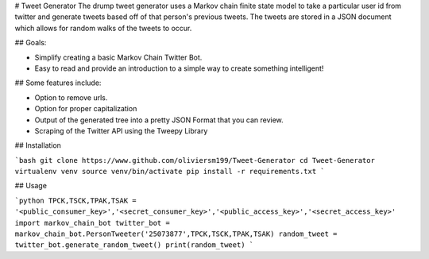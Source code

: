 
# Tweet Generator
The drump tweet generator uses a Markov chain finite state model to take a
particular user id from twitter and generate tweets based off of that person's
previous tweets. The tweets are stored in a JSON document which allows for random
walks of the tweets to occur.

## Goals:

- Simplify creating a basic Markov Chain Twitter Bot.
- Easy to read and provide an introduction to a simple way to create something intelligent!

## Some features include:

- Option to remove urls.
- Option for proper capitalization
- Output of the generated tree into a pretty JSON Format that you can review.
- Scraping of the Twitter API using the Tweepy Library



## Installation

```bash
git clone https://www.github.com/oliviersm199/Tweet-Generator
cd Tweet-Generator
virtualenv venv
source venv/bin/activate
pip install -r requirements.txt
```

## Usage

```python
TPCK,TSCK,TPAK,TSAK = '<public_consumer_key>','<secret_consumer_key>','<public_access_key>','<secret_access_key>'
import markov_chain_bot
twitter_bot = markov_chain_bot.PersonTweeter('25073877',TPCK,TSCK,TPAK,TSAK)
random_tweet = twitter_bot.generate_random_tweet()
print(random_tweet)
```


